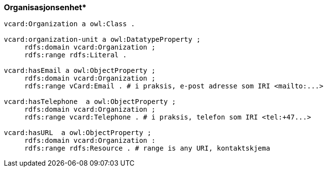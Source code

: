 
=== Organisasjonsenhet*

----
vcard:Organization a owl:Class .

vcard:organization-unit a owl:DatatypeProperty ;
     rdfs:domain vcard:Organization ;
     rdfs:range rdfs:Literal .

vcard:hasEmail a owl:ObjectProperty ;
     rdfs:domain vcard:Organization ;
     rdfs:range vCard:Email . # i praksis, e-post adresse som IRI <mailto:...>

vcard:hasTelephone  a owl:ObjectProperty ;
     rdfs:domain vcard:Organization ;
     rdfs:range vcard:Telephone . # i praksis, telefon som IRI <tel:+47...>

vcard:hasURL  a owl:ObjectProperty ;
     rdfs:domain vcard:Organization :
     rdfs:range rdfs:Resource . # range is any URI, kontaktskjema
----

